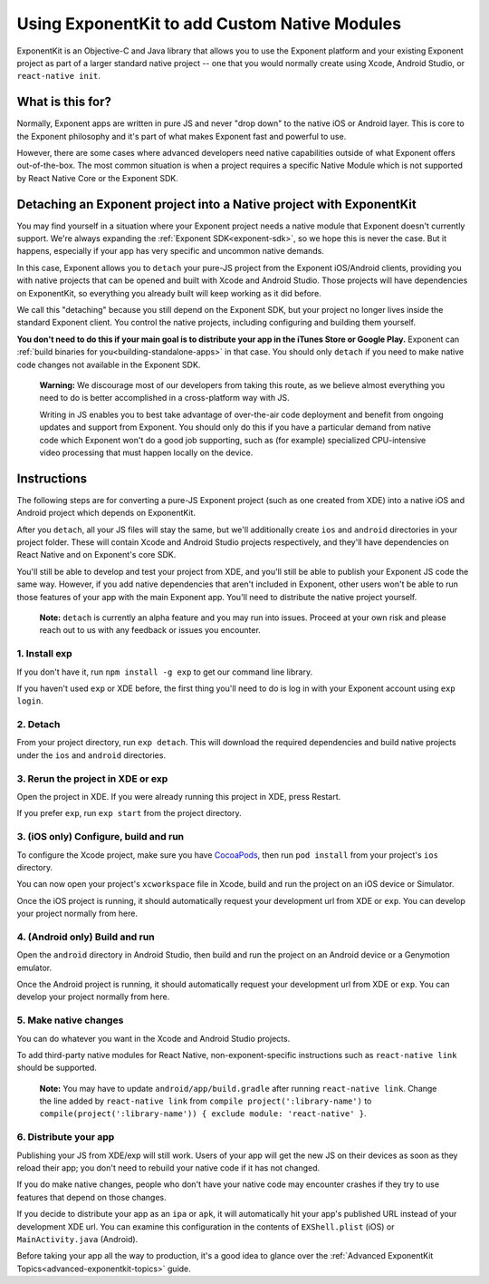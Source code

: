 .. _exponentkit:

**********************************************
Using ExponentKit to add Custom Native Modules
**********************************************

ExponentKit is an Objective-C and Java library that allows you to use the Exponent platform and
your existing Exponent project as part of a larger standard native project -- one that you would
normally create using Xcode, Android Studio, or ``react-native init``.

What is this for?
=================
Normally, Exponent apps are written in pure JS and never "drop down" to the native iOS or Android
layer. This is core to the Exponent philosophy and it's part of what makes Exponent fast and
powerful to use.

However, there are some cases where advanced developers need native capabilities outside of what
Exponent offers out-of-the-box. The most common situation
is when a project requires a specific Native Module which is not supported by React Native Core
or the Exponent SDK.

Detaching an Exponent project into a Native project with ExponentKit
=====================================================================
You may find yourself in a situation where your Exponent project needs a native module that Exponent
doesn't currently support. We're always expanding the :ref:`Exponent SDK<exponent-sdk>`, so we hope
this is never the case. But it happens, especially if your app has very specific and uncommon
native demands.

In this case, Exponent allows you to ``detach`` your pure-JS project from the Exponent iOS/Android
clients, providing you with native projects that can be opened and built with Xcode and Android
Studio. Those projects will have dependencies on ExponentKit, so everything you already built
will keep working as it did before.

We call this "detaching" because you still depend on the Exponent SDK, but your project no
longer lives inside the standard Exponent client. You control the native projects, including
configuring and building them yourself.

**You don't need to do this if your main goal is to distribute your app in the iTunes Store or
Google Play.** Exponent can :ref:`build binaries for you<building-standalone-apps>` in that case.
You should only ``detach`` if you need to make native code changes not available in the Exponent SDK.

.. epigraph::
   **Warning:** We discourage most of our developers from taking this route, as we believe almost
   everything you need to do is better accomplished in a cross-platform way with JS.

   Writing in JS enables you to best take advantage of over-the-air code deployment and benefit from
   ongoing updates and support from Exponent. You should only do this if you have a particular
   demand from native code which Exponent won't do a good job supporting, such as (for example)
   specialized CPU-intensive video processing that must happen locally on the device.

Instructions
============
The following steps are for converting a pure-JS Exponent project (such as one created from XDE)
into a native iOS and Android project which depends on ExponentKit.

After you ``detach``, all your JS files will stay the same, but we'll additionally create ``ios`` and
``android`` directories in your project folder. These will contain Xcode and Android Studio projects
respectively, and they'll have dependencies on React Native and on Exponent's core SDK.

You'll still be able to develop and test your project from XDE, and you'll still be able to publish
your Exponent JS code the same way. However, if you add native dependencies that aren't included
in Exponent, other users won't be able to run those features of your app with the main Exponent app.
You'll need to distribute the native project yourself.

.. epigraph::
   **Note:** ``detach`` is currently an alpha feature and you may run into issues. Proceed at your
   own risk and please reach out to us with any feedback or issues you encounter.

1. Install exp
""""""""""""""
If you don't have it, run ``npm install -g exp`` to get our command line library.

If you haven't used ``exp`` or XDE before, the first thing you'll need to do is log in
with your Exponent account using ``exp login``.

2. Detach
"""""""""
From your project directory, run ``exp detach``. This will download the required dependencies and
build native projects under the ``ios`` and ``android`` directories.

3. Rerun the project in XDE or exp
""""""""""""""""""""""""""""""""""
Open the project in XDE. If you were already running this project in XDE, press Restart.

If you prefer ``exp``, run ``exp start`` from the project directory.

3. (iOS only) Configure, build and run
""""""""""""""""""""""""""""""""""""""
To configure the Xcode project, make sure you have `CocoaPods <https://cocoapods.org>`_, then
run ``pod install`` from your project's ``ios`` directory.

You can now open your project's ``xcworkspace`` file in Xcode, build and run the project
on an iOS device or Simulator.

Once the iOS project is running, it should automatically request your development url from XDE
or ``exp``. You can develop your project normally from here.

4. (Android only) Build and run
"""""""""""""""""""""""""""""""
Open the ``android`` directory in Android Studio, then build and run the project on an Android device
or a Genymotion emulator.

Once the Android project is running, it should automatically request your development url from XDE
or ``exp``. You can develop your project normally from here.

5. Make native changes
""""""""""""""""""""""
You can do whatever you want in the Xcode and Android Studio projects.

To add third-party native modules for React Native, non-exponent-specific instructions such as
``react-native link`` should be supported.

.. epigraph::
   **Note:** You may have to update ``android/app/build.gradle`` after running ``react-native link``.
   Change the line added by ``react-native link`` from ``compile project(':library-name')`` to
   ``compile(project(':library-name')) { exclude module: 'react-native' }``.

6. Distribute your app
""""""""""""""""""""""
Publishing your JS from XDE/exp will still work. Users of your app will get the new JS on their
devices as soon as they reload their app; you don't need to rebuild your native code if it has
not changed.

If you do make native changes, people who don't have your native code may encounter crashes if
they try to use features that depend on those changes.

If you decide to distribute your app as an ``ipa`` or ``apk``, it will automatically hit
your app's published URL instead of your development XDE url. You can examine this configuration
in the contents of ``EXShell.plist`` (iOS) or ``MainActivity.java`` (Android).

Before taking your app all the way to production, it's a good idea to glance over the :ref:`Advanced
ExponentKit Topics<advanced-exponentkit-topics>` guide.
